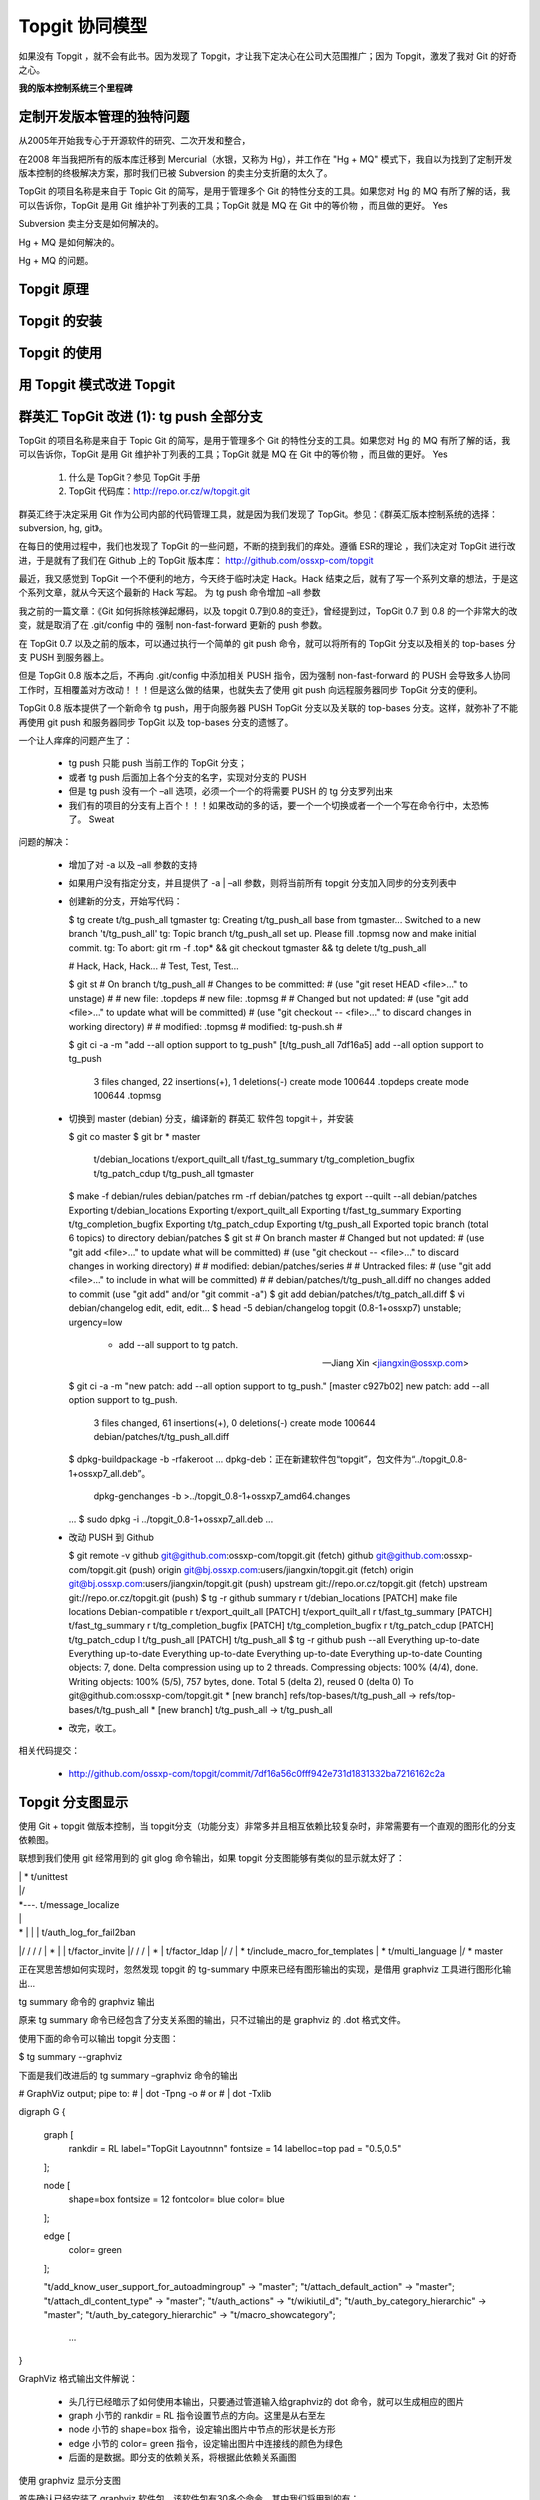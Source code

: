 Topgit 协同模型
===============

如果没有 Topgit ，就不会有此书。因为发现了 Topgit，才让我下定决心在公司大范围推广；因为 Topgit，激发了我对 Git 的好奇之心。

**我的版本控制系统三个里程碑**

定制开发版本管理的独特问题
---------------------------

从2005年开始我专心于开源软件的研究、二次开发和整合，


在2008 年当我把所有的版本库迁移到 Mercurial（水银，又称为 Hg），并工作在 "Hg + MQ" 模式下，我自以为找到了定制开发版本控制的终极解决方案，那时我们已被 Subversion 的卖主分支折磨的太久了。

TopGit 的项目名称是来自于 Topic Git 的简写，是用于管理多个 Git 的特性分支的工具。如果您对 Hg 的 MQ 有所了解的话，我可以告诉你，TopGit 是用 Git 维护补丁列表的工具；TopGit 就是 MQ 在 Git 中的等价物 ，而且做的更好。 Yes

Subversion 卖主分支是如何解决的。

Hg + MQ 是如何解决的。

Hg + MQ 的问题。

Topgit 原理
------------

Topgit 的安装
-------------------

Topgit 的使用
-------------------


用 Topgit 模式改进 Topgit
---------------------------



群英汇 TopGit 改进 (1): tg push 全部分支
-----------------------------------------

TopGit 的项目名称是来自于 Topic Git 的简写，是用于管理多个 Git 的特性分支的工具。如果您对 Hg 的 MQ 有所了解的话，我可以告诉你，TopGit 是用 Git 维护补丁列表的工具；TopGit 就是 MQ 在 Git 中的等价物 ，而且做的更好。 Yes

   1. 什么是 TopGit？参见 TopGit 手册
   2. TopGit 代码库：http://repo.or.cz/w/topgit.git

群英汇终于决定采用 Git 作为公司内部的代码管理工具，就是因为我们发现了 TopGit。参见：《群英汇版本控制系统的选择：subversion, hg, git》。

在每日的使用过程中，我们也发现了 TopGit 的一些问题，不断的挠到我们的痒处。遵循 ESR的理论 ，我们决定对 TopGit 进行改进，于是就有了我们在 Github 上的 TopGit 版本库： http://github.com/ossxp-com/topgit

最近，我又感觉到 TopGit 一个不便利的地方，今天终于临时决定 Hack。Hack 结束之后，就有了写一个系列文章的想法，于是这个系列文章，就从今天这个最新的 Hack 写起。
为 tg push 命令增加 –all 参数

我之前的一篇文章：《Git 如何拆除核弹起爆码，以及 topgit 0.7到0.8的变迁》，曾经提到过，TopGit 0.7 到 0.8 的一个非常大的改变，就是取消了在 .git/config 中的 强制 non-fast-forward 更新的 push 参数。

在 TopGit 0.7 以及之前的版本，可以通过执行一个简单的 git push 命令，就可以将所有的 TopGit 分支以及相关的 top-bases 分支 PUSH 到服务器上。

但是 TopGit 0.8 版本之后，不再向 .git/config 中添加相关 PUSH 指令，因为强制 non-fast-forward 的 PUSH 会导致多人协同工作时，互相覆盖对方改动！！！但是这么做的结果，也就失去了使用 git push 向远程服务器同步 TopGit 分支的便利。

TopGit 0.8 版本提供了一个新命令 tg push，用于向服务器 PUSH TopGit 分支以及关联的 top-bases 分支。这样，就弥补了不能再使用 git push 和服务器同步 TopGit 以及 top-bases 分支的遗憾了。

一个让人痒痒的问题产生了：

    * tg push 只能 push 当前工作的 TopGit 分支；
    * 或者 tg push 后面加上各个分支的名字，实现对分支的 PUSH
    * 但是 tg push 没有一个 –all 选项，必须一个一个的将需要 PUSH 的 tg 分支罗列出来
    * 我们有的项目的分支有上百个！！！如果改动的多的话，要一个一个切换或者一个一个写在命令行中，太恐怖了。 Sweat

问题的解决：

    * 增加了对 -a 以及 –all 参数的支持
    * 如果用户没有指定分支，并且提供了 -a | –all 参数，则将当前所有 topgit 分支加入同步的分支列表中
    * 创建新的分支，开始写代码：

      $ tg create t/tg_push_all tgmaster
      tg: Creating t/tg_push_all base from tgmaster...
      Switched to a new branch 't/tg_push_all'
      tg: Topic branch t/tg_push_all set up. Please fill .topmsg now and make initial commit.
      tg: To abort: git rm -f .top* && git checkout tgmaster && tg delete t/tg_push_all

      # Hack, Hack, Hack...
      # Test, Test, Test...

      $ git st
      # On branch t/tg_push_all
      # Changes to be committed:
      #   (use "git reset HEAD <file>..." to unstage)
      #
      #       new file:   .topdeps
      #       new file:   .topmsg
      #
      # Changed but not updated:
      #   (use "git add <file>..." to update what will be committed)
      #   (use "git checkout -- <file>..." to discard changes in working directory)
      #
      #       modified:   .topmsg
      #       modified:   tg-push.sh
      #

      $ git ci -a -m "add --all option support to tg_push"
      [t/tg_push_all 7df16a5] add --all option support to tg_push
       3 files changed, 22 insertions(+), 1 deletions(-)
       create mode 100644 .topdeps
       create mode 100644 .topmsg

    * 切换到 master (debian) 分支，编译新的 群英汇 软件包  topgit＋，并安装

      $ git co master
      $ git br
      * master
       t/debian_locations
       t/export_quilt_all
       t/fast_tg_summary
       t/tg_completion_bugfix
       t/tg_patch_cdup
       t/tg_push_all
       tgmaster
      $ make -f debian/rules  debian/patches
      rm -rf debian/patches
      tg export --quilt --all debian/patches
      Exporting t/debian_locations
      Exporting t/export_quilt_all
      Exporting t/fast_tg_summary
      Exporting t/tg_completion_bugfix
      Exporting t/tg_patch_cdup
      Exporting t/tg_push_all
      Exported topic branch  (total 6 topics) to directory debian/patches
      $ git st
      # On branch master
      # Changed but not updated:
      #   (use "git add <file>..." to update what will be committed)
      #   (use "git checkout -- <file>..." to discard changes in working directory)
      #
      #       modified:   debian/patches/series
      #
      # Untracked files:
      #   (use "git add <file>..." to include in what will be committed)
      #
      #       debian/patches/t/tg_push_all.diff
      no changes added to commit (use "git add" and/or "git commit -a")
      $ git add debian/patches/t/tg_patch_all.diff
      $ vi debian/changelog
      edit, edit, edit...
      $ head -5 debian/changelog
      topgit (0.8-1+ossxp7) unstable; urgency=low

       * add --all support to tg patch.

       -- Jiang Xin <jiangxin@ossxp.com>
      $ git ci -a -m "new patch: add --all option support to tg_push."
      [master c927b02] new patch: add --all option support to tg_push.
       3 files changed, 61 insertions(+), 0 deletions(-)
       create mode 100644 debian/patches/t/tg_push_all.diff

      $ dpkg-buildpackage -b -rfakeroot
      ...
      dpkg-deb：正在新建软件包“topgit”，包文件为“../topgit_0.8-1+ossxp7_all.deb”。
       dpkg-genchanges -b >../topgit_0.8-1+ossxp7_amd64.changes
      ...
      $ sudo dpkg -i ../topgit_0.8-1+ossxp7_all.deb
      ...

    * 改动 PUSH 到 Github

      $ git remote -v
      github  git@github.com:ossxp-com/topgit.git (fetch)
      github  git@github.com:ossxp-com/topgit.git (push)
      origin  git@bj.ossxp.com:users/jiangxin/topgit.git (fetch)
      origin  git@bj.ossxp.com:users/jiangxin/topgit.git (push)
      upstream        git://repo.or.cz/topgit.git (fetch)
      upstream        git://repo.or.cz/topgit.git (push)
      $ tg -r github summary
      r     t/debian_locations              [PATCH] make file locations Debian-compatible
      r     t/export_quilt_all              [PATCH] t/export_quilt_all
      r     t/fast_tg_summary               [PATCH] t/fast_tg_summary
      r     t/tg_completion_bugfix          [PATCH] t/tg_completion_bugfix
      r     t/tg_patch_cdup                 [PATCH] t/tg_patch_cdup
      l     t/tg_push_all                   [PATCH] t/tg_push_all
      $ tg -r github push --all
      Everything up-to-date
      Everything up-to-date
      Everything up-to-date
      Everything up-to-date
      Everything up-to-date
      Counting objects: 7, done.
      Delta compression using up to 2 threads.
      Compressing objects: 100% (4/4), done.
      Writing objects: 100% (5/5), 757 bytes, done.
      Total 5 (delta 2), reused 0 (delta 0)
      To git@github.com:ossxp-com/topgit.git
      * [new branch]      refs/top-bases/t/tg_push_all -> refs/top-bases/t/tg_push_all
      * [new branch]      t/tg_push_all -> t/tg_push_all

    * 改完，收工。

相关代码提交：

    * http://github.com/ossxp-com/topgit/commit/7df16a56c0fff942e731d1831332ba7216162c2a



Topgit 分支图显示
------------------

使用 Git + topgit 做版本控制，当 topgit分支（功能分支）非常多并且相互依赖比较复杂时，非常需要有一个直观的图形化的分支依赖图。

联想到我们使用 git 经常用到的 git glog 命令输出，如果 topgit 分支图能够有类似的显示就太好了：

| | * t/unittest
| |/
| *---.   t/message_localize
| |\ \ \
| * | | | t/auth_log_for_fail2ban
|/ / / /
| * | | t/factor_invite
|/ / /
| * | t/factor_ldap
|/ /
| * t/include_macro_for_templates
| * t/multi_language
|/
* master

正在冥思苦想如何实现时，忽然发现 topgit 的 tg-summary 中原来已经有图形输出的实现，是借用 graphviz 工具进行图形化输出…


tg summary 命令的 graphviz 输出

原来 tg summary 命令已经包含了分支关系图的输出，只不过输出的是 graphviz 的 .dot 格式文件。

使用下面的命令可以输出 topgit 分支图：

$ tg summary --graphviz

下面是我们改进后的 tg summary –graphviz 命令的输出

# GraphViz output; pipe to:
#   | dot -Tpng -o
# or
#   | dot -Txlib

digraph G {

  graph [
    rankdir = RL
    label="TopGit Layout\n\n\n"
    fontsize = 14
    labelloc=top
    pad = "0.5,0.5"
  ];

  node [
    shape=box
    fontsize = 12
    fontcolor= blue
    color= blue
  ];

  edge [
    color= green
  ];

  "t/add_know_user_support_for_autoadmingroup" -> "master";
  "t/attach_default_action" -> "master";
  "t/attach_dl_content_type" -> "master";
  "t/auth_actions" -> "t/wikiutil_d";
  "t/auth_by_category_hierarchic" -> "master";
  "t/auth_by_category_hierarchic" -> "t/macro_showcategory";
   ...
}

GraphViz 格式输出文件解说：

    * 头几行已经暗示了如何使用本输出，只要通过管道输入给graphviz的 dot 命令，就可以生成相应的图片
    * graph 小节的 rankdir = RL 指令设置节点的方向。这里是从右至左
    * node 小节的 shape=box 指令，设定输出图片中节点的形状是长方形
    * edge 小节的 color= green 指令，设定输出图片中连接线的颜色为绿色
    * 后面的是数据。即分支的依赖关系，将根据此依赖关系画图

使用 graphviz 显示分支图

首先确认已经安装了 graphviz 软件包。该软件包有30多个命令，其中我们将用到的有：

    * dot：画直连图。将 topgit 的 graphviz 格式输出数据转换为图片。
    * ccomps：对节点进行过滤，如忽略孤立节点，或者只显示当前节点所在的图，而忽略之外的节点。
    * gvpr：图片流编辑器，可以嵌入脚本实现定制的输出。

示例，针对 cosign 的topgit 分支，显示分支图。

命令：

$ tg summary --graphviz | dot -Tpng -o topgit.png

输出的分支图：
分支图的文本输出

还记得本文一开始设置的目标么？类似 git glog 命令的文本分支图显示。

非常令人惊奇的是，居然找到同样有此需求的人，并且已经实现。参见：  http://kerneltrap.org/mailarchive/git/2009/5/20/2922

    * 惊奇一：相同的需求。都是希望获取类似 git glog 的文本分支图显示，或者称为 ascii art 输出。
      文本格式输出的好处除了简单易用外，还可以拷贝粘贴，而图像就不行了。
    * 惊奇二：实现思路相似。都想到了利用 git 现有代码，主要就是 graph.c
    * 惊奇三：作者竟然这么简单就实现了。利用 graphviz 的 gvpr 非常简单的就实现了，重用了 topgit 的 graphviz 输出和 git 的相关代码。

采用拿来主义，最终也实现了文本显示 topgit 分支图的目标。示例：

$ tg graph --header
* t/bugfix_cosign_httponly_quirk
| From: Jiang Xin <worldhello.net@gmail.com>
| Subject: [PATCH] t/bugfix_cosign_httponly_quirk
|
| * t/bugfix_no_retry_report
|/  From: Jiang <jiangxin@ossxp.com>
|   Subject: [PATCH] t/bugfix_no_retry_report
|   
| * t/factor_admin
|/  From: Jiang <jiangxin@ossxp.com>
|   Subject: [PATCH] t/factor_admin
|   
| *   t/message_translation
| |\  From: Jiang <jiangxin@ossxp.com>
| | | Subject: [PATCH] t/message_translation



